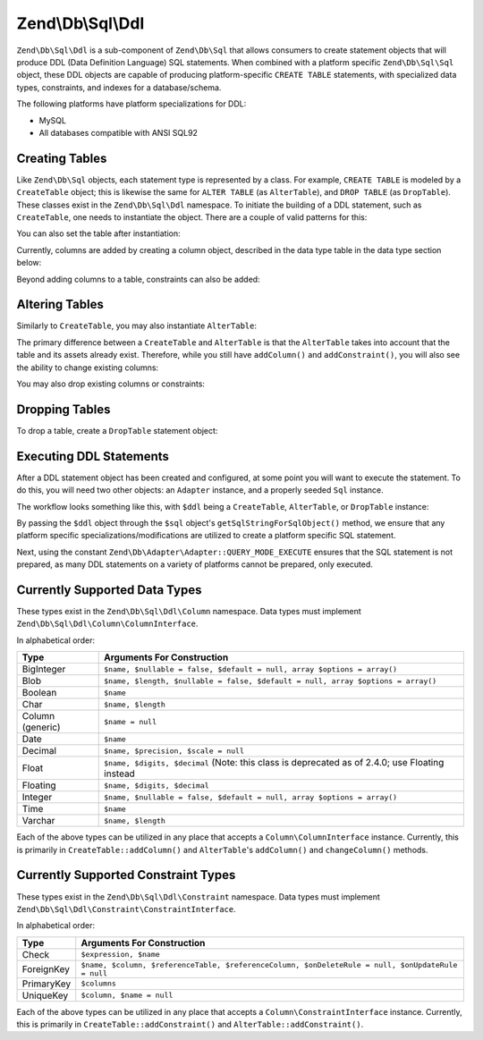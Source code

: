 .. _zend.db.sql.ddl:

Zend\\Db\\Sql\\Ddl
==================

``Zend\Db\Sql\Ddl`` is a sub-component of ``Zend\Db\Sql`` that allows consumers
to create statement objects that will produce DDL (Data Definition Language) SQL
statements.  When combined with a platform specific ``Zend\Db\Sql\Sql`` object,
these DDL objects are capable of producing platform-specific ``CREATE TABLE``
statements, with specialized data types, constraints, and indexes for a
database/schema.

The following platforms have platform specializations for DDL:

- MySQL
- All databases compatible with ANSI SQL92

.. _zend.db.sql.ddl.creating-tables:

Creating Tables
---------------

Like ``Zend\Db\Sql`` objects, each statement type is represented by a class.
For example, ``CREATE TABLE`` is modeled by a ``CreateTable`` object; this is
likewise the same for ``ALTER TABLE`` (as ``AlterTable``), and ``DROP TABLE``
(as ``DropTable``).  These classes exist in the ``Zend\Db\Sql\Ddl`` namespace.
To initiate the building of a DDL statement, such as ``CreateTable``, one needs
to instantiate the object. There are a couple of valid patterns for this:

.. code-block:: php
    :linenos:
    
    use Zend\Db\Sql\Ddl;

    $table = new Ddl\CreateTable();
    
    // or with table
    $table = new Ddl\CreateTable('bar');
    
    // optionally, as a temporary table
    $table = new Ddl\CreateTable('bar', true);
    
You can also set the table after instantiation:
    
.. code-block:: php
    :linenos:
   
    $table->setTable('bar');
    
Currently, columns are added by creating a column object, described in the 
data type table in the data type section below:

.. code-block:: php
    :linenos:

    use Zend\Db\Sql\Ddl\Column;
    $table->addColumn(new Column\Integer('id'));
    $table->addColumn(new Column\Varchar('name', 255));
    
Beyond adding columns to a table, constraints can also be added:

.. code-block:: php
    :linenos:

    use Zend\Db\Sql\Ddl\Constraint;
    $table->addConstraint(new Constraint\PrimaryKey('id'));
    $table->addConstraint(
        new Constraint\UniqueKey(['name', 'foo'], 'my_unique_key')
    );

.. _zend.db.sql.ddl.altering-tables:

Altering Tables
---------------

Similarly to ``CreateTable``, you may also instantiate ``AlterTable``:

.. code-block:: php
    :linenos:
    
    use Zend\Db\Sql\Ddl;

    $table = new Ddl\AlterTable();
    
    // or with table
    $table = new Ddl\AlterTable('bar');
    
    // optionally, as a temporary table
    $table = new Ddl\AlterTable('bar', true);

The primary difference between a ``CreateTable`` and ``AlterTable`` is that the
``AlterTable`` takes into account that the table and its assets already exist.
Therefore, while you still have ``addColumn()`` and ``addConstraint()``, you
will also see the ability to change existing columns:

.. code-block:: php
    :linenos:

    use Zend\Db\Sql\Ddl\Column;
    $table->changeColumn('name', Column\Varchar('new_name', 50));

You may also drop existing columns or constraints:

.. code-block:: php
    :linenos:
    
    $table->dropColumn('foo');
    $table->dropConstraint('my_index');

.. _zend.db.sql.ddl.dropping-tables:

Dropping Tables
---------------

To drop a table, create a ``DropTable`` statement object:

.. code-block:: php
    :linenos:

    $drop = new Ddl\DropTable('bar');

.. _zend.db.sql.ddl.execution:

Executing DDL Statements
------------------------

After a DDL statement object has been created and configured, at some point you
will want to execute the statement. To do this, you will need two other objects:
an ``Adapter`` instance, and a properly seeded ``Sql`` instance.

The workflow looks something like this, with ``$ddl`` being a ``CreateTable``,
``AlterTable``, or ``DropTable`` instance:

.. code-block:: php
    :linenos:

    use Zend\Db\Sql\Sql;

    // existence of $adapter is assumed
    $sql = new Sql($adapter);
    
    $adapter->query(
        $sql->getSqlStringForSqlObject($ddl),
        $adapter::QUERY_MODE_EXECUTE
    );
    
By passing the ``$ddl`` object through the ``$sql`` object's
``getSqlStringForSqlObject()`` method, we ensure that any platform specific
specializations/modifications are utilized to create a platform specific
SQL statement.

Next, using the constant ``Zend\Db\Adapter\Adapter::QUERY_MODE_EXECUTE`` ensures
that the SQL statement is not prepared, as many DDL statements on a variety of
platforms cannot be prepared, only executed.
    
.. _zend.db.sql.ddl.supported-data-types:

Currently Supported Data Types
------------------------------

These types exist in the ``Zend\Db\Sql\Ddl\Column`` namespace.  Data types must
implement ``Zend\Db\Sql\Ddl\Column\ColumnInterface``.

In alphabetical order:

+------------------+----------------------------------------------------------------------------------+
|       Type       |                            Arguments For Construction                            |
+==================+==================================================================================+
| BigInteger       | ``$name, $nullable = false, $default = null, array $options = array()``          |
+------------------+----------------------------------------------------------------------------------+
| Blob             | ``$name, $length, $nullable = false, $default = null, array $options = array()`` |
+------------------+----------------------------------------------------------------------------------+
| Boolean          | ``$name``                                                                        |
+------------------+----------------------------------------------------------------------------------+
| Char             | ``$name, $length``                                                               |
+------------------+----------------------------------------------------------------------------------+
| Column (generic) | ``$name = null``                                                                 |
+------------------+----------------------------------------------------------------------------------+
| Date             | ``$name``                                                                        |
+------------------+----------------------------------------------------------------------------------+
| Decimal          | ``$name, $precision, $scale = null``                                             |
+------------------+----------------------------------------------------------------------------------+
| Float            | ``$name, $digits, $decimal``                                                     |
|                  | (Note: this class is deprecated as of 2.4.0; use Floating instead                |
+------------------+----------------------------------------------------------------------------------+
| Floating         | ``$name, $digits, $decimal``                                                     |
+------------------+----------------------------------------------------------------------------------+
| Integer          | ``$name, $nullable = false, $default = null, array $options = array()``          |
+------------------+----------------------------------------------------------------------------------+
| Time             | ``$name``                                                                        |
+------------------+----------------------------------------------------------------------------------+
| Varchar          | ``$name, $length``                                                               |
+------------------+----------------------------------------------------------------------------------+

Each of the above types can be utilized in any place that accepts a
``Column\ColumnInterface`` instance.  Currently, this is primarily in
``CreateTable::addColumn()`` and ``AlterTable``'s ``addColumn()`` and
``changeColumn()`` methods.

.. _zend.db.sql.ddl.supported-constraints:

Currently Supported Constraint Types
------------------------------------

These types exist in the ``Zend\Db\Sql\Ddl\Constraint`` namespace. Data types must
implement ``Zend\Db\Sql\Ddl\Constraint\ConstraintInterface``.

In alphabetical order:

+----------------+---------------------------------------------------------------------------------------------------+
|      Type      |                                    Arguments For Construction                                     |
+================+===================================================================================================+
| Check          | ``$expression, $name``                                                                            |
+----------------+---------------------------------------------------------------------------------------------------+
| ForeignKey     | ``$name, $column, $referenceTable, $referenceColumn, $onDeleteRule = null, $onUpdateRule = null`` |
+----------------+---------------------------------------------------------------------------------------------------+
| PrimaryKey     | ``$columns``                                                                                      |
+----------------+---------------------------------------------------------------------------------------------------+
| UniqueKey      | ``$column, $name = null``                                                                         |
+----------------+---------------------------------------------------------------------------------------------------+


Each of the above types can be utilized in any place that accepts a
``Column\ConstraintInterface`` instance.  Currently, this is primarily in
``CreateTable::addConstraint()`` and ``AlterTable::addConstraint()``.
